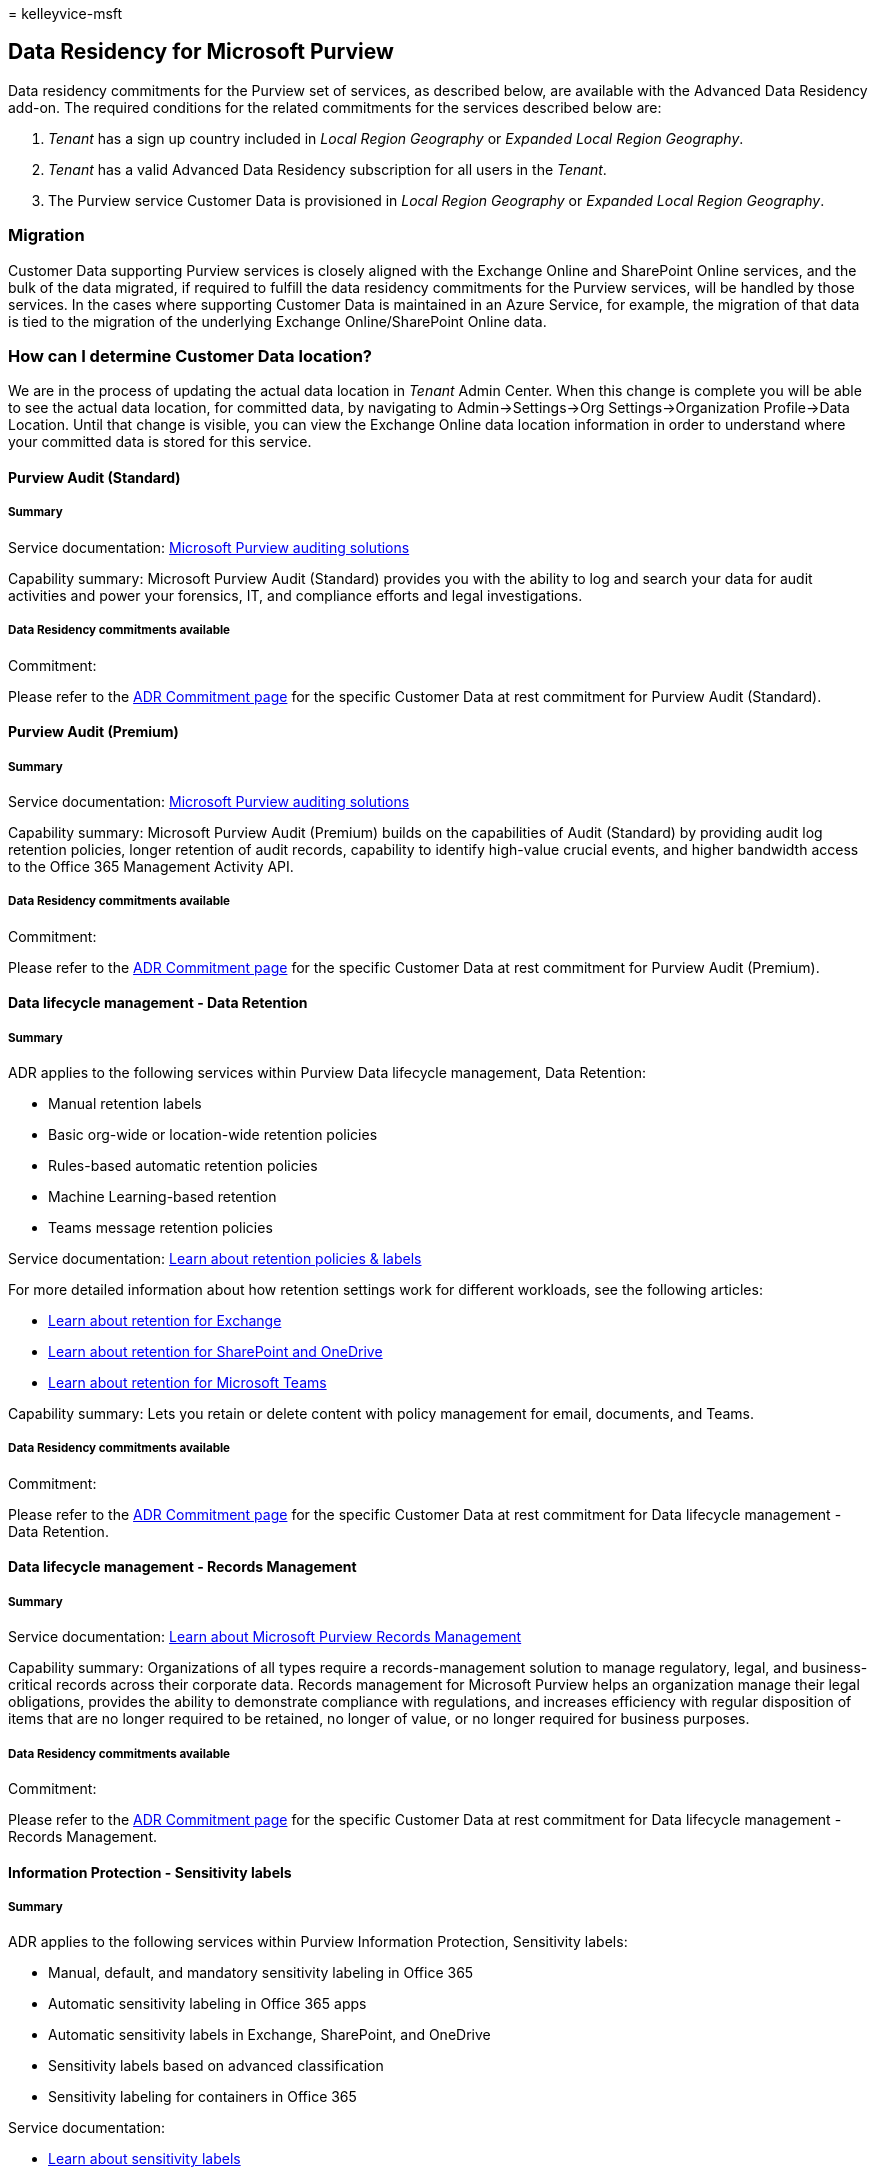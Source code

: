 = 
kelleyvice-msft

== Data Residency for Microsoft Purview

Data residency commitments for the Purview set of services, as described
below, are available with the Advanced Data Residency add-on. The
required conditions for the related commitments for the services
described below are:

[arabic]
. _Tenant_ has a sign up country included in _Local Region Geography_ or
_Expanded Local Region Geography_.
. _Tenant_ has a valid Advanced Data Residency subscription for all
users in the _Tenant_.
. The Purview service Customer Data is provisioned in _Local Region
Geography_ or _Expanded Local Region Geography_.

=== Migration

Customer Data supporting Purview services is closely aligned with the
Exchange Online and SharePoint Online services, and the bulk of the data
migrated, if required to fulfill the data residency commitments for the
Purview services, will be handled by those services. In the cases where
supporting Customer Data is maintained in an Azure Service, for example,
the migration of that data is tied to the migration of the underlying
Exchange Online/SharePoint Online data.

=== How can I determine Customer Data location?

We are in the process of updating the actual data location in _Tenant_
Admin Center. When this change is complete you will be able to see the
actual data location, for committed data, by navigating to
Admin->Settings->Org Settings->Organization Profile->Data Location.
Until that change is visible, you can view the Exchange Online data
location information in order to understand where your committed data is
stored for this service.

==== Purview Audit (Standard)

===== Summary

Service documentation:
link:/microsoft-365/compliance/auditing-solutions-overview[Microsoft
Purview auditing solutions]

Capability summary: Microsoft Purview Audit (Standard) provides you with
the ability to log and search your data for audit activities and power
your forensics, IT, and compliance efforts and legal investigations.

===== Data Residency commitments available

Commitment:

Please refer to the
link:m365-dr-commitments.md#purview-audit-standard[ADR Commitment page]
for the specific Customer Data at rest commitment for Purview Audit
(Standard).

==== Purview Audit (Premium)

===== Summary

Service documentation:
link:/microsoft-365/compliance/auditing-solutions-overview[Microsoft
Purview auditing solutions]

Capability summary: Microsoft Purview Audit (Premium) builds on the
capabilities of Audit (Standard) by providing audit log retention
policies, longer retention of audit records, capability to identify
high-value crucial events, and higher bandwidth access to the Office 365
Management Activity API.

===== Data Residency commitments available

Commitment:

Please refer to the
link:m365-dr-commitments.md#purview-audit-premium[ADR Commitment page]
for the specific Customer Data at rest commitment for Purview Audit
(Premium).

==== Data lifecycle management - Data Retention

===== Summary

ADR applies to the following services within Purview Data lifecycle
management, Data Retention:

* Manual retention labels
* Basic org-wide or location-wide retention policies
* Rules-based automatic retention policies
* Machine Learning-based retention
* Teams message retention policies

Service documentation: link:/microsoft-365/compliance/retention[Learn
about retention policies & labels]

For more detailed information about how retention settings work for
different workloads, see the following articles:

* link:/microsoft-365/compliance/retention-policies-exchange[Learn about
retention for Exchange]
* link:/microsoft-365/compliance/retention-policies-sharepoint[Learn
about retention for SharePoint and OneDrive]
* link:/microsoft-365/compliance/retention-policies-teams[Learn about
retention for Microsoft Teams]

Capability summary: Lets you retain or delete content with policy
management for email, documents, and Teams.

===== Data Residency commitments available

Commitment:

Please refer to the
link:++m365-dr-commitments.md#data-lifecycle-management---data-retention++[ADR
Commitment page] for the specific Customer Data at rest commitment for
Data lifecycle management - Data Retention.

==== Data lifecycle management - Records Management

===== Summary

Service documentation:
link:/microsoft-365/compliance/records-management[Learn about Microsoft
Purview Records Management]

Capability summary: Organizations of all types require a
records-management solution to manage regulatory, legal, and
business-critical records across their corporate data. Records
management for Microsoft Purview helps an organization manage their
legal obligations, provides the ability to demonstrate compliance with
regulations, and increases efficiency with regular disposition of items
that are no longer required to be retained, no longer of value, or no
longer required for business purposes.

===== Data Residency commitments available

Commitment:

Please refer to the
link:++m365-dr-commitments.md#data-lifecycle-management---records-management++[ADR
Commitment page] for the specific Customer Data at rest commitment for
Data lifecycle management - Records Management.

==== Information Protection - Sensitivity labels

===== Summary

ADR applies to the following services within Purview Information
Protection, Sensitivity labels:

* Manual, default, and mandatory sensitivity labeling in Office 365
* Automatic sensitivity labeling in Office 365 apps
* Automatic sensitivity labels in Exchange, SharePoint, and OneDrive
* Sensitivity labels based on advanced classification
* Sensitivity labeling for containers in Office 365

Service documentation:

* link:/microsoft-365/compliance/sensitivity-labels[Learn about
sensitivity labels]
* link:/microsoft-365/compliance/data-classification-activity-explorer[Get
started with Activity explorer]

Capability summary: Sensitivity labels from Microsoft Purview
Information Protection let you classify and protect your organization’s
data, while making sure that user productivity and their ability to
collaborate isn’t hindered.

===== Data Residency commitments available

Commitment:

Please refer to the
link:++m365-dr-commitments.md#information-protection---sensitivity-labels++[ADR
Commitment page] for the specificCustomer Data at rest commitment for
Information Protection - Sensitivity labels.

==== Information Protection - Data Loss Prevention (DLP)

===== Summary

ADR applies to the following services within Purview Information
Protection, Data Loss Prevention (DLP):

* Office 365 Data Loss Prevention (DLP) for emails and files
* DLP for Teams chat

Service documentation:
link:/microsoft-365/compliance/dlp-learn-about-dlp[Learn about data loss
prevention]

Capability summary:

Organizations have sensitive information under their control such as
financial data, proprietary data, credit card numbers, health records,
or social security numbers. To help protect this sensitive data and
reduce risk, they need a way to prevent their users from inappropriately
sharing it with people who shouldn’t have it. This practice is called
data loss prevention (DLP).

In Microsoft Purview, you implement data loss prevention by defining and
applying DLP policies. With a DLP policy, you can identify, monitor, and
automatically protect sensitive items across:

* Microsoft 365 services such as Teams, Exchange, SharePoint, and
OneDrive
* Office applications such as Word, Excel, and PowerPoint
* Windows 10, Windows 11 and macOS (Catalina 10.15 and higher) endpoints
* non-Microsoft cloud apps
* on-premises file shares and on-premises SharePoint.

DLP detects sensitive items by using deep content analysis, not by just
a simple text scan. Content is analyzed for primary data matches to
keywords, by the evaluation of regular expressions, by internal function
validation, and by secondary data matches that are in proximity to the
primary data match. Beyond that DLP also uses machine learning
algorithms and other methods to detect content that matches your DLP
policies.

===== Data Residency commitments available

Commitment:

Please refer to the
link:++m365-dr-commitments.md#information-protection---data-loss-prevention-dlp++[ADR
Commitment page] for the specific Customer Data at rest commitment for
Information Protection - Data Loss Prevention (DLP).

==== Information Protection - Office Message Encryption

===== Summary

ADR applies to the following services within Purview Information
Protection, Office Message Encryption:

* Basic Office Message Encryption
* Advanced Office Message Encryption

Service documentation: link:/microsoft-365/compliance/ome[Office 365
Message Encryption - Microsoft Purview]

Capability summary: With Office 365 Message Encryption, your
organization can send and receive encrypted email messages between
people inside and outside your organization. Office 365 Message
Encryption works with Outlook.com, Yahoo!, Gmail, and other email
services. Email message encryption helps to ensure that only intended
recipients can view message content.

===== Data Residency commitments available

Commitment:

Please refer to the
link:++m365-dr-commitments.md#information-protection---office-message-encryption++[ADR
Commitment page] for the specific Customer Data at rest commitment for
Information Protection - Office Message Encryption.

==== Insider Risk Management - Information Barriers

===== Summary

Service documentation:
link:/microsoft-365/compliance/information-barriers[Learn about
information barriers]

Capability summary: Microsoft Purview Information Barriers (IB) is a
compliance solution that allows you to restrict two-way communication
and collaboration between groups and users in Microsoft Teams,
SharePoint, and OneDrive. Often used in highly regulated industries, IB
can help to avoid conflicts of interest and safeguard internal
information between users and organizational areas.

===== Data Residency commitments available

Commitment:

Please refer to the
link:++m365-dr-commitments.md#insider-risk-management---information-barriers++[ADR
Commitment page] for the specific Customer Data at rest commitment for
Insider Risk Management - Information Barriers.
